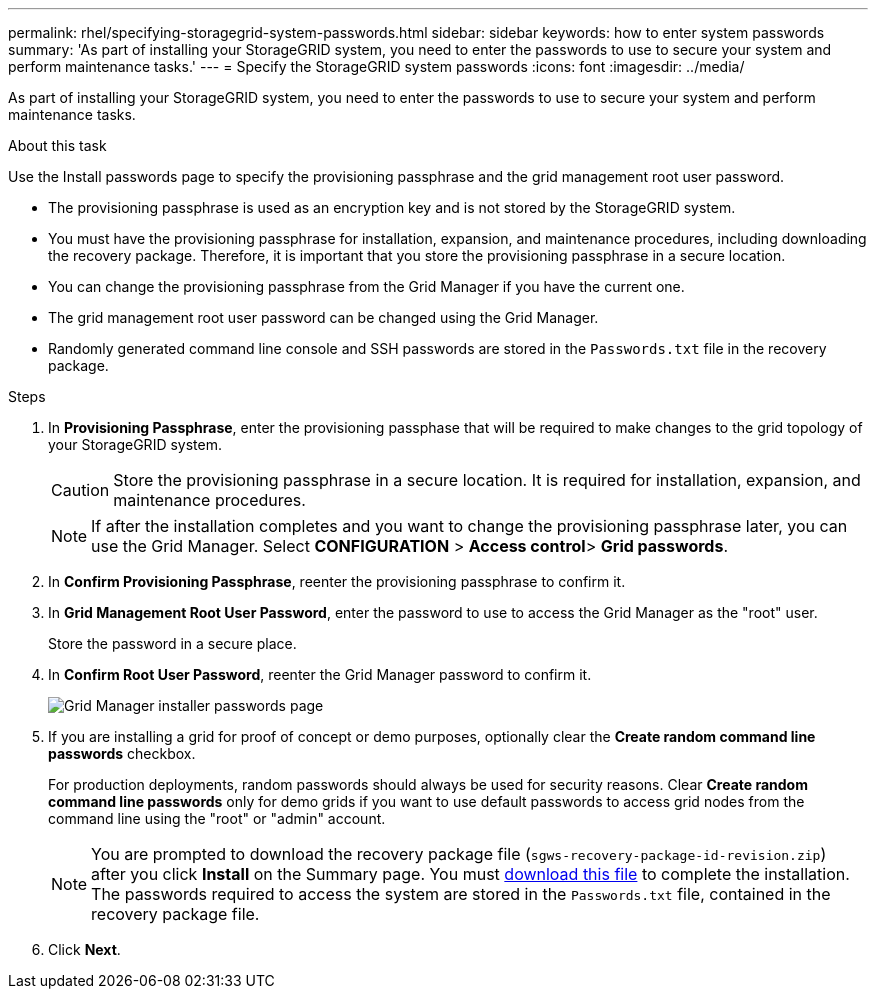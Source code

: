 ---
permalink: rhel/specifying-storagegrid-system-passwords.html
sidebar: sidebar
keywords: how to enter system passwords
summary: 'As part of installing your StorageGRID system, you need to enter the passwords to use to secure your system and perform maintenance tasks.'
---
= Specify the StorageGRID system passwords
:icons: font
:imagesdir: ../media/

[.lead]
As part of installing your StorageGRID system, you need to enter the passwords to use to secure your system and perform maintenance tasks.

.About this task

Use the Install passwords page to specify the provisioning passphrase and the grid management root user password.

* The provisioning passphrase is used as an encryption key and is not stored by the StorageGRID system.
* You must have the provisioning passphrase for installation, expansion, and maintenance procedures, including downloading the recovery package. Therefore, it is important that you store the provisioning passphrase in a secure location.
* You can change the provisioning passphrase from the Grid Manager if you have the current one.
* The grid management root user password can be changed using the Grid Manager.
* Randomly generated command line console and SSH passwords are stored in the `Passwords.txt` file in the recovery package.

.Steps

. In *Provisioning Passphrase*, enter the provisioning passphase that will be required to make changes to the grid topology of your StorageGRID system.
+
CAUTION: Store the provisioning passphrase in a secure location. It is required for installation, expansion, and maintenance procedures.
+
NOTE: If after the installation completes and you want to change the provisioning passphrase later, you can use the Grid Manager. Select *CONFIGURATION* > *Access control*> *Grid passwords*.

. In *Confirm Provisioning Passphrase*, reenter the provisioning passphrase to confirm it.
. In *Grid Management Root User Password*, enter the password to use to access the Grid Manager as the "root" user.
+
Store the password in a secure place.

. In *Confirm Root User Password*, reenter the Grid Manager password to confirm it.
+
image::../media/10_gmi_installer_passwords_page.gif[Grid Manager installer passwords page]

. If you are installing a grid for proof of concept or demo purposes, optionally clear the *Create random command line passwords* checkbox.
+
For production deployments, random passwords should always be used for security reasons. Clear *Create random command line passwords* only for demo grids if you want to use default passwords to access grid nodes from the command line using the "root" or "admin" account.
+
NOTE: You are prompted to download the recovery package file (`sgws-recovery-package-id-revision.zip`) after you click *Install* on the Summary page. You must link:../maintain/downloading-recovery-package.html[download this file] to complete the installation. The passwords required to access the system are stored in the `Passwords.txt` file, contained in the recovery package file.

. Click *Next*.